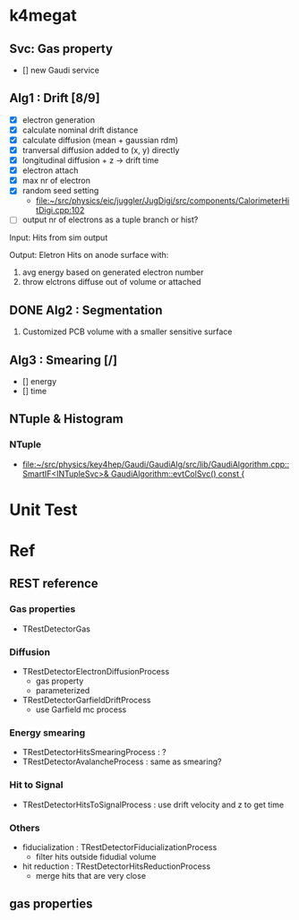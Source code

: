 * k4megat
** Svc: Gas property
- [] new Gaudi service

** Alg1 : Drift [8/9]
- [X] electron generation
- [X] calculate nominal drift distance
- [X] calculate diffusion (mean + gaussian rdm)
- [X] tranversal diffusion added to (x, y) directly
- [X] longitudinal diffusion + z -> drift time
- [X] electron attach
- [X] max nr of electron
- [X] random seed setting
  - [[file:~/src/physics/eic/juggler/JugDigi/src/components/CalorimeterHitDigi.cpp:102]]
- [ ] output nr of electrons as a tuple branch or hist?

Input:
Hits from sim output

Output:
Eletron Hits on anode surface with:
1. avg energy based on generated electron number
2. throw elctrons diffuse out of volume or attached

** DONE Alg2 : Segmentation
CLOSED: [2023-03-06 一 22:22]
1. Customized PCB volume with a smaller sensitive surface

** Alg3 : Smearing [/]
- [] energy
- [] time

** NTuple & Histogram
*** NTuple
- [[file:~/src/physics/key4hep/Gaudi/GaudiAlg/src/lib/GaudiAlgorithm.cpp::SmartIF<INTupleSvc>& GaudiAlgorithm::evtColSvc() const {]]

* Unit Test

* Ref
** REST reference
*** Gas properties
- TRestDetectorGas

*** Diffusion
- TRestDetectorElectronDiffusionProcess
  - gas property
  - parameterized
- TRestDetectorGarfieldDriftProcess
  - use Garfield mc process

*** Energy smearing
- TRestDetectorHitsSmearingProcess : ?
- TRestDetectorAvalancheProcess : same as smearing?

*** Hit to Signal
- TRestDetectorHitsToSignalProcess : use drift velocity and z to get time

*** Others
- fiducialization : TRestDetectorFiducializationProcess
  - filter hits outside fidudial volume
- hit reduction : TRestDetectorHitsReductionProcess
  - merge hits that are very close

** gas properties

[[file:drift_v1.png]]

[[file:diff_const.png]]
